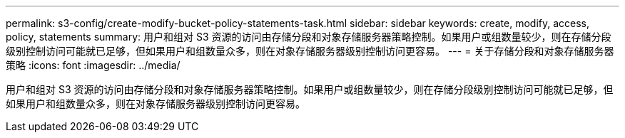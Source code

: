 ---
permalink: s3-config/create-modify-bucket-policy-statements-task.html 
sidebar: sidebar 
keywords: create, modify, access, policy, statements 
summary: 用户和组对 S3 资源的访问由存储分段和对象存储服务器策略控制。如果用户或组数量较少，则在存储分段级别控制访问可能就已足够，但如果用户和组数量众多，则在对象存储服务器级别控制访问更容易。 
---
= 关于存储分段和对象存储服务器策略
:icons: font
:imagesdir: ../media/


[role="lead"]
用户和组对 S3 资源的访问由存储分段和对象存储服务器策略控制。如果用户或组数量较少，则在存储分段级别控制访问可能就已足够，但如果用户和组数量众多，则在对象存储服务器级别控制访问更容易。
